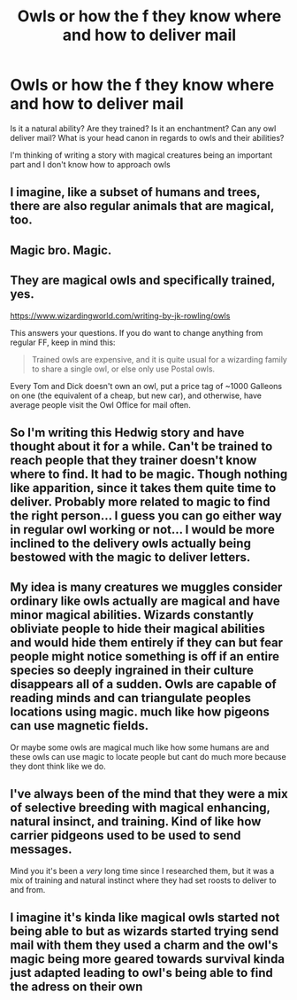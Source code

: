 #+TITLE: Owls or how the f they know where and how to deliver mail

* Owls or how the f they know where and how to deliver mail
:PROPERTIES:
:Author: camilagaa11
:Score: 5
:DateUnix: 1615576901.0
:DateShort: 2021-Mar-12
:FlairText: Discussion
:END:
Is it a natural ability? Are they trained? Is it an enchantment? Can any owl deliver mail? What is your head canon in regards to owls and their abilities?

I'm thinking of writing a story with magical creatures being an important part and I don't know how to approach owls


** I imagine, like a subset of humans and trees, there are also regular animals that are magical, too.
:PROPERTIES:
:Author: Ash_Lestrange
:Score: 5
:DateUnix: 1615577992.0
:DateShort: 2021-Mar-12
:END:


** Magic bro. Magic.
:PROPERTIES:
:Author: r-Sam
:Score: 5
:DateUnix: 1615582257.0
:DateShort: 2021-Mar-13
:END:


** They are magical owls and specifically trained, yes.

[[https://www.wizardingworld.com/writing-by-jk-rowling/owls]]

This answers your questions. If you do want to change anything from regular FF, keep in mind this:

#+begin_quote
  Trained owls are expensive, and it is quite usual for a wizarding family to share a single owl, or else only use Postal owls.
#+end_quote

Every Tom and Dick doesn't own an owl, put a price tag of ~1000 Galleons on one (the equivalent of a cheap, but new car), and otherwise, have average people visit the Owl Office for mail often.
:PROPERTIES:
:Author: Sescquatch
:Score: 4
:DateUnix: 1615637272.0
:DateShort: 2021-Mar-13
:END:


** So I'm writing this Hedwig story and have thought about it for a while. Can't be trained to reach people that they trainer doesn't know where to find. It had to be magic. Though nothing like apparition, since it takes them quite time to deliver. Probably more related to magic to find the right person... I guess you can go either way in regular owl working or not... I would be more inclined to the delivery owls actually being bestowed with the magic to deliver letters.
:PROPERTIES:
:Author: Jon_Riptide
:Score: 2
:DateUnix: 1615577635.0
:DateShort: 2021-Mar-12
:END:


** My idea is many creatures we muggles consider ordinary like owls actually are magical and have minor magical abilities. Wizards constantly obliviate people to hide their magical abilities and would hide them entirely if they can but fear people might notice something is off if an entire species so deeply ingrained in their culture disappears all of a sudden. Owls are capable of reading minds and can triangulate peoples locations using magic. much like how pigeons can use magnetic fields.

Or maybe some owls are magical much like how some humans are and these owls can use magic to locate people but cant do much more because they dont think like we do.
:PROPERTIES:
:Score: 2
:DateUnix: 1615580199.0
:DateShort: 2021-Mar-12
:END:


** I've always been of the mind that they were a mix of selective breeding with magical enhancing, natural insinct, and training. Kind of like how carrier pidgeons used to be used to send messages.

Mind you it's been a /very/ long time since I researched them, but it was a mix of training and natural instinct where they had set roosts to deliver to and from.
:PROPERTIES:
:Author: MeraHunt
:Score: 2
:DateUnix: 1615580511.0
:DateShort: 2021-Mar-12
:END:


** I imagine it's kinda like magical owls started not being able to but as wizards started trying send mail with them they used a charm and the owl's magic being more geared towards survival kinda just adapted leading to owl's being able to find the adress on their own
:PROPERTIES:
:Author: Gaidhlig_allt
:Score: 1
:DateUnix: 1615590355.0
:DateShort: 2021-Mar-13
:END:
